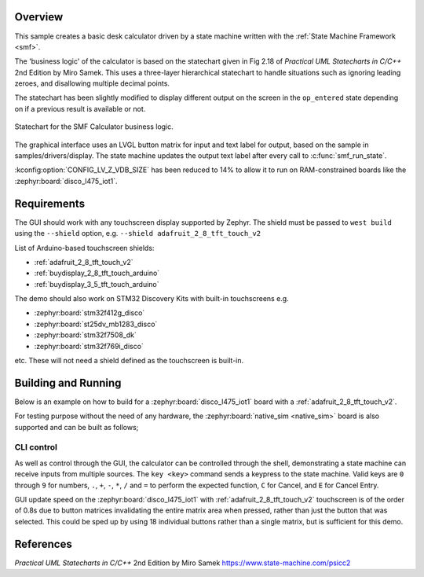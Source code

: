 .. zephyr:code-sample:: smf_calculator
   :name: SMF Calculator
   :relevant-api: smf

   Create a simple desk calculator using the State Machine Framework.

Overview
********

This sample creates a basic desk calculator driven by a state machine written
with the :ref:`State Machine Framework <smf>`.

The 'business logic' of the calculator is based on the statechart given in
Fig 2.18 of *Practical UML Statecharts in C/C++* 2nd Edition by Miro Samek.
This uses a three-layer hierarchical statechart to handle situations such as
ignoring leading zeroes, and disallowing multiple decimal points.

The statechart has been slightly modified to display different output on the
screen in the ``op_entered`` state depending on if a previous result is
available or not.

.. figure:: img/smf_calculator.svg
    :align: center
    :alt: SMF Calculator Statechart
    :figclass: align-center

    Statechart for the SMF Calculator business logic.

The graphical interface uses an LVGL button matrix for input and text label for
output, based on the sample in samples/drivers/display. The state machine updates
the output text label after every call to :c:func:`smf_run_state`.

:kconfig:option:`CONFIG_LV_Z_VDB_SIZE` has been reduced to 14% to allow it to run
on RAM-constrained boards like the :zephyr:board:`disco_l475_iot1`.

Requirements
************

The GUI should work with any touchscreen display supported by Zephyr. The shield
must be passed to ``west build`` using the ``--shield`` option, e.g.
``--shield adafruit_2_8_tft_touch_v2``

List of Arduino-based touchscreen shields:

- :ref:`adafruit_2_8_tft_touch_v2`
- :ref:`buydisplay_2_8_tft_touch_arduino`
- :ref:`buydisplay_3_5_tft_touch_arduino`

The demo should also work on STM32 Discovery Kits with built-in touchscreens e.g.

- :zephyr:board:`stm32f412g_disco`
- :zephyr:board:`st25dv_mb1283_disco`
- :zephyr:board:`stm32f7508_dk`
- :zephyr:board:`stm32f769i_disco`

etc. These will not need a shield defined as the touchscreen is built-in.


Building and Running
********************

Below is an example on how to build for a :zephyr:board:`disco_l475_iot1` board with
a :ref:`adafruit_2_8_tft_touch_v2`.

.. zephyr-app-commands::
   :zephyr-app: samples/subsys/smf/smf_calculator
   :board: disco_l475_iot1
   :goals: build
   :shield: adafruit_2_8_tft_touch_v2
   :compact:

For testing purpose without the need of any hardware, the :zephyr:board:`native_sim <native_sim>`
board is also supported and can be built as follows;

.. zephyr-app-commands::
   :zephyr-app: samples/subsys/smf/smf_calculator
   :board: native_sim
   :goals: build
   :compact:

CLI control
===========

As well as control through the GUI, the calculator can be controlled through the shell,
demonstrating a state machine can receive inputs from multiple sources.
The ``key <key>`` command sends a keypress to the state machine. Valid keys are
``0`` through ``9`` for numbers, ``.``, ``+``, ``-``, ``*``, ``/`` and ``=`` to
perform the expected function, ``C`` for Cancel, and ``E`` for Cancel Entry.

GUI update speed on the :zephyr:board:`disco_l475_iot1` with :ref:`adafruit_2_8_tft_touch_v2`
touchscreen is of the order of 0.8s due to button matrices invalidating the entire
matrix area when pressed, rather than just the button that was selected. This could
be sped up by using 18 individual buttons rather than a single matrix, but is sufficient
for this demo.

References
**********

*Practical UML Statecharts in C/C++* 2nd Edition by Miro Samek
https://www.state-machine.com/psicc2
